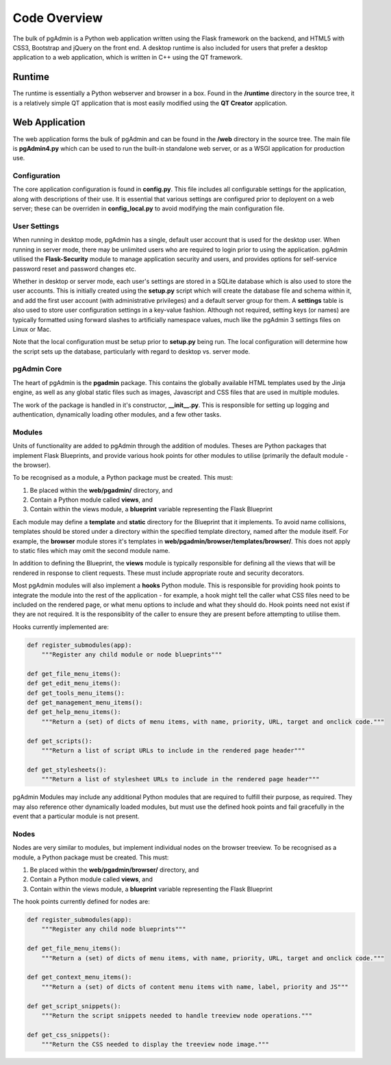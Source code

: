 Code Overview
=============

The bulk of pgAdmin is a Python web application written using the Flask framework
on the backend, and HTML5 with CSS3, Bootstrap and jQuery on the front end. A
desktop runtime is also included for users that prefer a desktop application to
a web application, which is written in C++ using the QT framework.

Runtime
-------

The runtime is essentially a Python webserver and browser in a box. Found in the 
**/runtime** directory in the source tree, it is a relatively simple QT 
application that is most easily modified using the **QT Creator** application.

Web Application
---------------

The web application forms the bulk of pgAdmin and can be found in the **/web**
directory in the source tree. The main file is **pgAdmin4.py** which can be used
to run the built-in standalone web server, or as a WSGI application for production
use.

Configuration
*************

The core application configuration is found in **config.py**. This file includes
all configurable settings for the application, along with descriptions of their
use. It is essential that various settings are configured prior to deployent on
a web server; these can be overriden in **config_local.py** to avoid modifying 
the main configuration file.

User Settings
*************

When running in desktop mode, pgAdmin has a single, default user account that is
used for the desktop user. When running in server mode, there may be unlimited 
users who are required to login prior to using the application. pgAdmin utilised
the **Flask-Security** module to manage application security and users, and 
provides options for self-service password reset and password changes etc.

Whether in desktop or server mode, each user's settings are stored in a SQLite
database which is also used to store the user accounts. This is initially 
created using the **setup.py** script which will create the database file and
schema within it, and add the first user account (with administrative 
privileges) and a default server group for them. A **settings** table is also 
used to store user configuration settings in a key-value fashion. Although not
required, setting keys (or names) are typically formatted using forward slashes
to artificially namespace values, much like the pgAdmin 3 settings files on Linux
or Mac.

Note that the local configuration must be setup prior to **setup.py** being run.
The local configuration will determine how the script sets up the database,
particularly with regard to desktop vs. server mode.

pgAdmin Core
************

The heart of pgAdmin is the **pgadmin** package. This contains the globally 
available HTML templates used by the Jinja engine, as well as any global static
files such as images, Javascript and CSS files that are used in multiple modules.

The work of the package is handled in it's constructor, **__init__.py**. This
is responsible for setting up logging and authentication, dynamically loading 
other modules, and a few other tasks.

Modules
*******

Units of functionality are added to pgAdmin through the addition of modules. Theses
are Python packages that implement Flask Blueprints, and provide various hook 
points for other modules to utilise (primarily the default module - the browser).

To be recognised as a module, a Python package must be created. This must:

1) Be placed within the **web/pgadmin/** directory, and
2) Contain a Python module called **views**, and
3) Contain within the views module, a **blueprint** variable representing the 
   Flask Blueprint
   
Each module may define a **template** and **static** directory for the Blueprint
that it implements. To avoid name collisions, templates should be stored under
a directory within the specified template directory, named after the module itself.
For example, the **browser** module stores it's templates in 
**web/pgadmin/browser/templates/browser/**. This does not apply to static files
which may omit the second module name.

In addition to defining the Blueprint, the **views** module is typically 
responsible for defining all the views that will be rendered in response to 
client requests. These must include appropriate route and security decorators.

Most pgAdmin modules will also implement a **hooks** Python module. This is 
responsible for providing hook points to integrate the module into the rest of 
the application - for example, a hook might tell the caller what CSS files need 
to be included on the rendered page, or what menu options to include and what
they should do. Hook points need not exist if they are not required. It is the 
responsiblity of the caller to ensure they are present before attempting to 
utilise them.

Hooks currently implemented are:

.. code-block:: python

    def register_submodules(app):
        """Register any child module or node blueprints"""
    
    def get_file_menu_items():
    def get_edit_menu_items():
    def get_tools_menu_items():
    def get_management_menu_items():
    def get_help_menu_items():
        """Return a (set) of dicts of menu items, with name, priority, URL, target and onclick code."""
    
    def get_scripts():
        """Return a list of script URLs to include in the rendered page header"""

    def get_stylesheets():
        """Return a list of stylesheet URLs to include in the rendered page header"""    
    
pgAdmin Modules may include any additional Python modules that are required to
fulfill their purpose, as required. They may also reference other dynamically
loaded modules, but must use the defined hook points and fail gracefully in the
event that a particular module is not present.

Nodes
*****

Nodes are very similar to modules, but implement individual nodes on the browser
treeview. To be recognised as a module, a Python package must be created. This 
must:

1) Be placed within the **web/pgadmin/browser/** directory, and
2) Contain a Python module called **views**, and
3) Contain within the views module, a **blueprint** variable representing the 
   Flask Blueprint
   
The hook points currently defined for nodes are:

.. code-block:: python

    def register_submodules(app):
        """Register any child node blueprints"""

    def get_file_menu_items():
        """Return a (set) of dicts of menu items, with name, priority, URL, target and onclick code."""
    
    def get_context_menu_items():
        """Return a (set) of dicts of content menu items with name, label, priority and JS"""
    
    def get_script_snippets():
        """Return the script snippets needed to handle treeview node operations."""
        
    def get_css_snippets():
        """Return the CSS needed to display the treeview node image."""